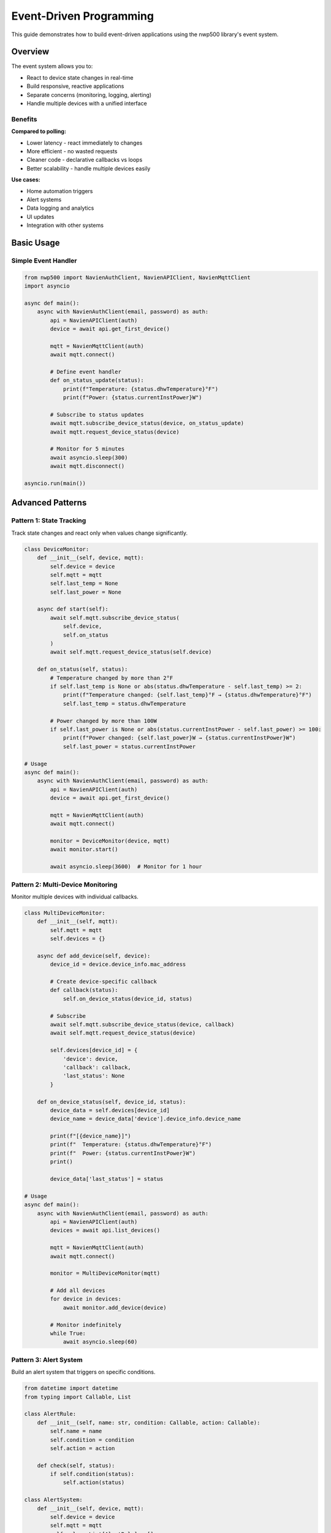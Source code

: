 ========================
Event-Driven Programming
========================

This guide demonstrates how to build event-driven applications using the
nwp500 library's event system.

Overview
========

The event system allows you to:

* React to device state changes in real-time
* Build responsive, reactive applications
* Separate concerns (monitoring, logging, alerting)
* Handle multiple devices with a unified interface

Benefits
--------

**Compared to polling:**

* Lower latency - react immediately to changes
* More efficient - no wasted requests
* Cleaner code - declarative callbacks vs loops
* Better scalability - handle multiple devices easily

**Use cases:**

* Home automation triggers
* Alert systems
* Data logging and analytics
* UI updates
* Integration with other systems

Basic Usage
===========

Simple Event Handler
--------------------

.. code-block:: python

   from nwp500 import NavienAuthClient, NavienAPIClient, NavienMqttClient
   import asyncio

   async def main():
       async with NavienAuthClient(email, password) as auth:
           api = NavienAPIClient(auth)
           device = await api.get_first_device()

           mqtt = NavienMqttClient(auth)
           await mqtt.connect()

           # Define event handler
           def on_status_update(status):
               print(f"Temperature: {status.dhwTemperature}°F")
               print(f"Power: {status.currentInstPower}W")

           # Subscribe to status updates
           await mqtt.subscribe_device_status(device, on_status_update)
           await mqtt.request_device_status(device)

           # Monitor for 5 minutes
           await asyncio.sleep(300)
           await mqtt.disconnect()

   asyncio.run(main())

Advanced Patterns
=================

Pattern 1: State Tracking
--------------------------

Track state changes and react only when values change significantly.

.. code-block:: python

   class DeviceMonitor:
       def __init__(self, device, mqtt):
           self.device = device
           self.mqtt = mqtt
           self.last_temp = None
           self.last_power = None

       async def start(self):
           await self.mqtt.subscribe_device_status(
               self.device,
               self.on_status
           )
           await self.mqtt.request_device_status(self.device)

       def on_status(self, status):
           # Temperature changed by more than 2°F
           if self.last_temp is None or abs(status.dhwTemperature - self.last_temp) >= 2:
               print(f"Temperature changed: {self.last_temp}°F → {status.dhwTemperature}°F")
               self.last_temp = status.dhwTemperature

           # Power changed by more than 100W
           if self.last_power is None or abs(status.currentInstPower - self.last_power) >= 100:
               print(f"Power changed: {self.last_power}W → {status.currentInstPower}W")
               self.last_power = status.currentInstPower

   # Usage
   async def main():
       async with NavienAuthClient(email, password) as auth:
           api = NavienAPIClient(auth)
           device = await api.get_first_device()

           mqtt = NavienMqttClient(auth)
           await mqtt.connect()

           monitor = DeviceMonitor(device, mqtt)
           await monitor.start()

           await asyncio.sleep(3600)  # Monitor for 1 hour

Pattern 2: Multi-Device Monitoring
-----------------------------------

Monitor multiple devices with individual callbacks.

.. code-block:: python

   class MultiDeviceMonitor:
       def __init__(self, mqtt):
           self.mqtt = mqtt
           self.devices = {}

       async def add_device(self, device):
           device_id = device.device_info.mac_address

           # Create device-specific callback
           def callback(status):
               self.on_device_status(device_id, status)

           # Subscribe
           await self.mqtt.subscribe_device_status(device, callback)
           await self.mqtt.request_device_status(device)

           self.devices[device_id] = {
               'device': device,
               'callback': callback,
               'last_status': None
           }

       def on_device_status(self, device_id, status):
           device_data = self.devices[device_id]
           device_name = device_data['device'].device_info.device_name

           print(f"[{device_name}]")
           print(f"  Temperature: {status.dhwTemperature}°F")
           print(f"  Power: {status.currentInstPower}W")
           print()

           device_data['last_status'] = status

   # Usage
   async def main():
       async with NavienAuthClient(email, password) as auth:
           api = NavienAPIClient(auth)
           devices = await api.list_devices()

           mqtt = NavienMqttClient(auth)
           await mqtt.connect()

           monitor = MultiDeviceMonitor(mqtt)

           # Add all devices
           for device in devices:
               await monitor.add_device(device)

           # Monitor indefinitely
           while True:
               await asyncio.sleep(60)

Pattern 3: Alert System
------------------------

Build an alert system that triggers on specific conditions.

.. code-block:: python

   from datetime import datetime
   from typing import Callable, List

   class AlertRule:
       def __init__(self, name: str, condition: Callable, action: Callable):
           self.name = name
           self.condition = condition
           self.action = action

       def check(self, status):
           if self.condition(status):
               self.action(status)

   class AlertSystem:
       def __init__(self, device, mqtt):
           self.device = device
           self.mqtt = mqtt
           self.rules: List[AlertRule] = []

       def add_rule(self, rule: AlertRule):
           self.rules.append(rule)

       async def start(self):
           await self.mqtt.subscribe_device_status(
               self.device,
               self.on_status
           )
           await self.mqtt.start_periodic_requests(
               self.device,
               period_seconds=60
           )

       def on_status(self, status):
           for rule in self.rules:
               rule.check(status)

   # Define alert actions
   def send_email(subject, body):
       print(f"EMAIL: {subject}\n{body}")
       # Implement email sending

   def send_sms(message):
       print(f"SMS: {message}")
       # Implement SMS sending

   def log_alert(message):
       timestamp = datetime.now().isoformat()
       print(f"[{timestamp}] ALERT: {message}")

   # Usage
   async def main():
       async with NavienAuthClient(email, password) as auth:
           api = NavienAPIClient(auth)
           device = await api.get_first_device()

           mqtt = NavienMqttClient(auth)
           await mqtt.connect()

           alerts = AlertSystem(device, mqtt)

           # Define alert rules
           alerts.add_rule(AlertRule(
               name="Low Temperature",
               condition=lambda s: s.dhwTemperature < 110,
               action=lambda s: send_email(
                   "Low Water Temperature",
                   f"Temperature dropped to {s.dhwTemperature}°F"
               )
           ))

           alerts.add_rule(AlertRule(
               name="High Power",
               condition=lambda s: s.currentInstPower > 2000,
               action=lambda s: log_alert(
                   f"High power usage: {s.currentInstPower}W"
               )
           ))

           alerts.add_rule(AlertRule(
               name="Error Detected",
               condition=lambda s: s.errorCode != 0,
               action=lambda s: send_sms(
                   f"Device error: {s.errorCode}"
               )
           ))

           await alerts.start()

           # Monitor indefinitely
           while True:
               await asyncio.sleep(3600)

Pattern 4: Data Logger
-----------------------

Log device data to a database or file.

.. code-block:: python

   import sqlite3
   from datetime import datetime

   class DataLogger:
       def __init__(self, device, mqtt, db_path="navien_data.db"):
           self.device = device
           self.mqtt = mqtt
           self.db_path = db_path
           self.setup_database()

       def setup_database(self):
           conn = sqlite3.connect(self.db_path)
           cursor = conn.cursor()
           cursor.execute("""
               CREATE TABLE IF NOT EXISTS status_log (
                   timestamp TEXT,
                   device_mac TEXT,
                   temperature REAL,
                   target_temp REAL,
                   power REAL,
                   mode TEXT,
                   operation_mode TEXT,
                   error_code INTEGER
               )
           """)
           conn.commit()
           conn.close()

       async def start(self):
           await self.mqtt.subscribe_device_status(
               self.device,
               self.log_status
           )
           await self.mqtt.start_periodic_requests(
               self.device,
               period_seconds=300  # Log every 5 minutes
           )

       def log_status(self, status):
           timestamp = datetime.now().isoformat()
           device_mac = self.device.device_info.mac_address

           conn = sqlite3.connect(self.db_path)
           cursor = conn.cursor()
           cursor.execute("""
               INSERT INTO status_log VALUES (?, ?, ?, ?, ?, ?, ?, ?)
           """, (
               timestamp,
               device_mac,
               status.dhwTemperature,
               status.dhwTemperatureSetting,
               status.currentInstPower,
               status.dhwOperationSetting.name,
               status.operationMode.name,
               status.errorCode
           ))
           conn.commit()
           conn.close()

           print(f"[{timestamp}] Logged status for {device_mac}")

   # Usage
   async def main():
       async with NavienAuthClient(email, password) as auth:
           api = NavienAPIClient(auth)
           device = await api.get_first_device()

           mqtt = NavienMqttClient(auth)
           await mqtt.connect()

           logger = DataLogger(device, mqtt)
           await logger.start()

           # Log indefinitely
           while True:
               await asyncio.sleep(3600)

Pattern 5: Home Automation Integration
---------------------------------------

Integrate with Home Assistant, OpenHAB, or custom systems.

.. code-block:: python

   import aiohttp

   class HomeAssistantBridge:
       def __init__(self, device, mqtt, ha_url, ha_token):
           self.device = device
           self.mqtt = mqtt
           self.ha_url = ha_url
           self.ha_token = ha_token

       async def start(self):
           await self.mqtt.subscribe_device_status(
               self.device,
               self.publish_to_ha
           )
           await self.mqtt.start_periodic_requests(
               self.device,
               period_seconds=30
           )

       async def publish_to_ha(self, status):
           """Publish device status to Home Assistant MQTT."""
           device_mac = self.device.device_info.mac_address

           # Prepare state data
           state_data = {
               'temperature': status.dhwTemperature,
               'target_temperature': status.dhwTemperatureSetting,
               'power': status.currentInstPower,
               'mode': status.dhwOperationSetting.name,
               'state': status.operationMode.name,
               'error': status.errorCode
           }

           # Publish to HA
           async with aiohttp.ClientSession() as session:
               headers = {
                   'Authorization': f'Bearer {self.ha_token}',
                   'Content-Type': 'application/json'
               }

               url = f"{self.ha_url}/api/states/sensor.navien_{device_mac}"

               async with session.post(url, headers=headers, json={
                   'state': status.dhwTemperature,
                   'attributes': state_data
               }) as resp:
                   if resp.status == 200:
                       print(f"Published to Home Assistant")
                   else:
                       print(f"HA publish failed: {resp.status}")

   # Usage
   async def main():
       async with NavienAuthClient(email, password) as auth:
           api = NavienAPIClient(auth)
           device = await api.get_first_device()

           mqtt = NavienMqttClient(auth)
           await mqtt.connect()

           bridge = HomeAssistantBridge(
               device,
               mqtt,
               ha_url="http://homeassistant.local:8123",
               ha_token="your_long_lived_token"
           )

           await bridge.start()

           # Run indefinitely
           while True:
               await asyncio.sleep(3600)

Best Practices
==============

1. **Keep handlers lightweight:**

   .. code-block:: python

      # ✓ Fast handler
      def on_status(status):
          asyncio.create_task(process_status(status))

      # ✗ Slow handler (blocks event loop)
      def on_status(status):
          time.sleep(5)  # BAD
          process_status(status)

2. **Handle errors in callbacks:**

   .. code-block:: python

      def safe_handler(status):
          try:
              process_status(status)
          except Exception as e:
              print(f"Handler error: {e}")
              # Don't let errors crash the event loop

3. **Unsubscribe when done:**

   .. code-block:: python

      # Track callback references
      callback = lambda s: print(s.dhwTemperature)

      await mqtt.subscribe_device_status(device, callback)

      # Later, unsubscribe
      # (if the MQTT client supports it)

4. **Use async callbacks when possible:**

   .. code-block:: python

      async def async_handler(status):
          # Can await async operations
          await save_to_database(status)
          await send_notification(status)

5. **Batch updates to reduce overhead:**

   .. code-block:: python

      class BatchProcessor:
          def __init__(self):
              self.buffer = []

          def on_status(self, status):
              self.buffer.append(status)

              if len(self.buffer) >= 10:
                  self.flush()

          def flush(self):
              # Process batch
              save_batch_to_db(self.buffer)
              self.buffer.clear()

Related Documentation
=====================

* :doc:`../python_api/events` - Event API reference
* :doc:`../python_api/mqtt_client` - MQTT client
* :doc:`../python_api/models` - Data models
